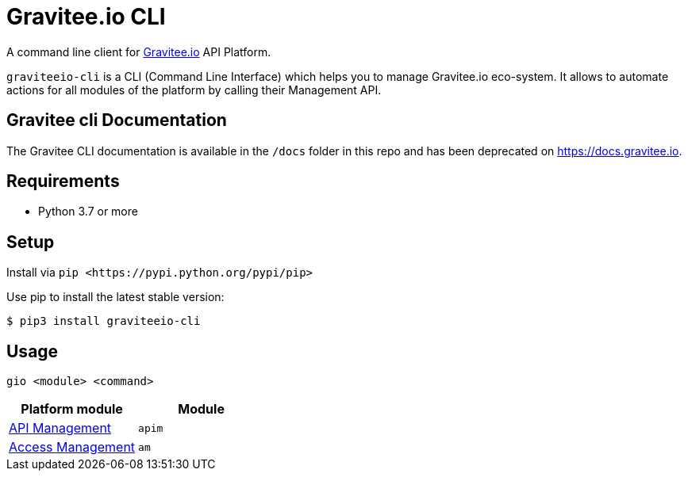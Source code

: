 = Gravitee.io CLI

ifdef::env-github[]
image::https://img.shields.io/badge/python-3-brightgreen.svg?logo=Python&style=for-the-badge[pythonversion]
endif::[]

A command line client for https://gravitee.io/[Gravitee.io] API Platform.

``graviteeio-cli`` is a CLI (Command Line Interface) which helps you to manage Gravitee.io eco-system.
It allows to automate actions for all modules of the platform by calling their Management API.

== Gravitee cli Documentation

The Gravitee CLI documentation is available in the `/docs` folder in this repo and has been deprecated on https://docs.gravitee.io.

== Requirements

* Python 3.7 or more

== Setup

Install via `+pip <https://pypi.python.org/pypi/pip>+`

Use pip to install the latest stable version:

[.console-input]
[source,bash,subs="+macros,+attributes"]
----
$ pip3 install graviteeio-cli
----

== Usage

[.console-input]
[source,bash,subs="+macros,+attributes"]
----
gio <module> <command>
----

[cols="2", options="header"]
|===
|Platform module
|Module

| link:docs/apim/README.adoc[API Management]
| `apim`

| link:docs/am/README.adoc[Access Management]
| `am`

|===
